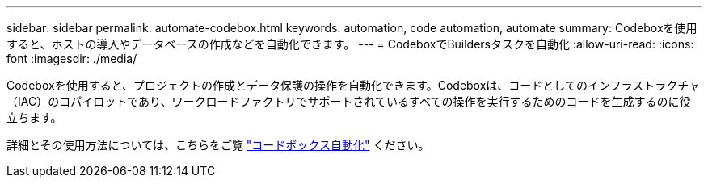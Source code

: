 ---
sidebar: sidebar 
permalink: automate-codebox.html 
keywords: automation, code automation, automate 
summary: Codeboxを使用すると、ホストの導入やデータベースの作成などを自動化できます。 
---
= CodeboxでBuildersタスクを自動化
:allow-uri-read: 
:icons: font
:imagesdir: ./media/


[role="lead"]
Codeboxを使用すると、プロジェクトの作成とデータ保護の操作を自動化できます。Codeboxは、コードとしてのインフラストラクチャ（IAC）のコパイロットであり、ワークロードファクトリでサポートされているすべての操作を実行するためのコードを生成するのに役立ちます。

詳細とその使用方法については、こちらをご覧 link:https://docs.netapp.com/us-en/workload-setup-admin/codebox-automation.html["コードボックス自動化"^] ください。
